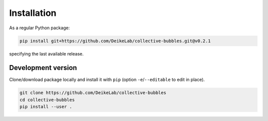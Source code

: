 Installation
============

As a regular Python package:

.. code-block:: bash

   pip install git+https://github.com/DeikeLab/collective-bubbles.git@v0.2.1
   
specifying the last available release.

Development version
-------------------

Clone/download package locally and install it with ``pip`` (option ``-e``/``--editable`` to edit in place).

.. code-block:: bash

   git clone https://github.com/DeikeLab/collective-bubbles
   cd collective-bubbles
   pip install --user .

